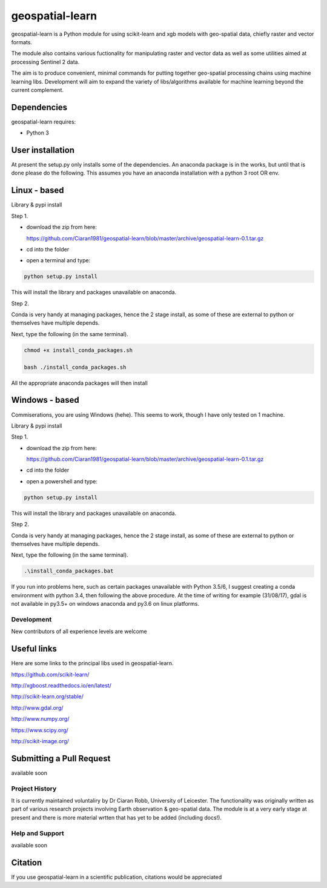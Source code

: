 .. -*- mode: rst -*-

.. |Python35| image:: https://img.shields.io/badge/python-3.5-blue.svg

geospatial-learn
============

geospatial-learn is a Python module for using scikit-learn and xgb models with geo-spatial data, chiefly raster and vector formats. 

The module also contains various fuctionality for manipulating raster and vector data as well as some utilities aimed at processing Sentinel 2 data.

The aim is to produce convenient, minimal commands for putting together geo-spatial processing chains using machine learning libs. Development will aim to expand the variety of libs/algorithms available for machine learning beyond the current complement.  


Dependencies
~~~~~~~~~~~~

geospatial-learn requires:

- Python 3

User installation
~~~~~~~~~~~~~~~~~

At present the setup.py only installs some of the dependencies. An anaconda package is in the works, but until that is done please do the following. This assumes you have an anaconda installation with a python 3  root OR env.

Linux - based
~~~~~~~~~~~~~~~~~

Library & pypi install

Step 1.

- download the zip from here: 

  https://github.com/Ciaran1981/geospatial-learn/blob/master/archive/geospatial-learn-0.1.tar.gz


- cd into the folder

- open a terminal and type:

.. code-block:: bash
    
   python setup.py install

This will install the library and packages unavailable on anaconda.

Step 2.

Conda is very handy at managing packages, hence the 2 stage install, as some of these are external to python or themselves have multiple depends.

Next, type the following (in the same terminal).

.. code-block:: bash

   chmod +x install_conda_packages.sh

   bash ./install_conda_packages.sh

All the appropriate anaconda packages will then install

Windows - based
~~~~~~~~~~~~~~~~~   

Commiserations, you are using Windows (hehe). This seems to work, though I have only tested on 1 machine. 

Library & pypi install

Step 1.

- download the zip from here: 

  https://github.com/Ciaran1981/geospatial-learn/blob/master/archive/geospatial-learn-0.1.tar.gz

- cd into the folder

- open a powershell and type:

.. code-block:: bash
    
   python setup.py install

This will install the library and packages unavailable on anaconda.

Step 2.

Conda is very handy at managing packages, hence the 2 stage install, as some of these are external to python or themselves have multiple depends.

Next, type the following (in the same terminal).

.. code-block:: bash

   .\install_conda_packages.bat

If you run into problems here, such as certain packages unavailable with Python 3.5/6, I suggest creating a conda environment with python 3.4, then following the above procedure. At the time of writing for example (31/08/17), gdal is not available in py3.5+ on windows anaconda and py3.6 on linux platforms.

Development
-----------

New contributors of all experience levels are welcome

Useful links
~~~~~~~~~~~~~~~
Here are some links to the principal libs used in geospatial-learn.

https://github.com/scikit-learn/

http://xgboost.readthedocs.io/en/latest/

http://scikit-learn.org/stable/

http://www.gdal.org/

http://www.numpy.org/

https://www.scipy.org/

http://scikit-image.org/

Submitting a Pull Request
~~~~~~~~~~~~~~~~~~~~~~~~~
available soon

Project History
---------------

It is currently maintained voluntaliry by Dr Ciaran Robb, University of Leicester. The functionality was originally written as part of various research projects involving Earth observation & geo-spatial data. The module is at a very early stage at present and there is more material wrtten that has yet to be added (including docs!).     

Help and Support
----------------

available soon

Citation
~~~~~~~~

If you use geospatial-learn in a scientific publication, citations would be appreciated 
